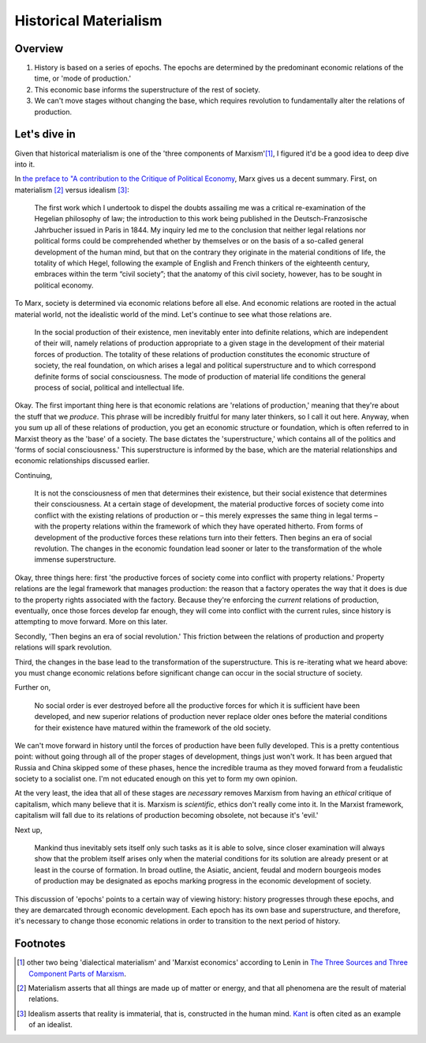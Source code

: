 ========================
 Historical Materialism
========================

Overview
========

1. History is based on a series of epochs. The epochs are determined by the 
   predominant economic relations of the time, or 'mode of production.'
2. This economic base informs the superstructure of the rest of society.
3. We can't move stages without changing the base, which requires revolution
   to fundamentally alter the relations of production.

Let's dive in
=============

Given that historical materialism is one of the 'three components of
Marxism'[#]_, I figured it'd be a good idea to deep dive into it.

In `the preface to "A contribution to the Critique of Political Economy
<http://www.marxists.org/archive/marx/works/1859/critique-pol-economy/preface.htm>`_, 
Marx gives us a decent summary. First, on materialism [#]_ versus idealism [#]_:

  The first work which I undertook to dispel the doubts assailing me was a
  critical re-examination of the Hegelian philosophy of law; the introduction to
  this work being published in the Deutsch-Franzosische Jahrbucher issued in
  Paris in 1844. My inquiry led me to the conclusion that neither legal relations
  nor political forms could be comprehended whether by themselves or on the basis
  of a so-called general development of the human mind, but that on the contrary
  they originate in the material conditions of life, the totality of which Hegel,
  following the example of English and French thinkers of the eighteenth century,
  embraces within the term “civil society”; that the anatomy of this civil
  society, however, has to be sought in political economy.

To Marx, society is determined via economic relations before all else. And
economic relations are rooted in the actual material world, not the idealistic
world of the mind. Let's continue to see what those relations are.

  In the social production of their existence, men inevitably enter into definite
  relations, which are independent of their will, namely relations of production
  appropriate to a given stage in the development of their material forces of
  production. The totality of these relations of production constitutes the
  economic structure of society, the real foundation, on which arises a legal and
  political superstructure and to which correspond definite forms of social
  consciousness. The mode of production of material life conditions the general
  process of social, political and intellectual life.

Okay. The first important thing here is that economic relations are 'relations
of production,' meaning that they're about the stuff that we *produce*. This
phrase will be incredibly fruitful for many later thinkers, so I call it out
here. Anyway, when you sum up all of these relations of production, you get
an economic structure or foundation, which is often referred to in Marxist
theory as the 'base' of a society. The base dictates the 'superstructure,'
which contains all of the politics and 'forms of social consciousness.' This
superstructure is informed by the base, which are the material relationships
and economic relationships discussed earlier.

Continuing,

  It is not the consciousness of men that determines their existence, but their
  social existence that determines their consciousness. At a certain stage of
  development, the material productive forces of society come into conflict with
  the existing relations of production or – this merely expresses the same thing
  in legal terms – with the property relations within the framework of which they
  have operated hitherto. From forms of development of the productive forces
  these relations turn into their fetters. Then begins an era of social
  revolution. The changes in the economic foundation lead sooner or later to the
  transformation of the whole immense superstructure.

Okay, three things here: first 'the productive forces of society come into
conflict with property relations.' Property relations are the legal framework
that manages production: the reason that a factory operates the way that it
does is due to the property rights associated with the factory. Because they're
enforcing the *current* relations of production, eventually, once those forces
develop far enough, they will come into conflict with the current rules, since
history is attempting to move forward. More on this later.

Secondly, 'Then begins an era of social revolution.' This friction between the
relations of production and property relations will spark revolution.

Third, the changes in the base lead to the transformation of the
superstructure. This is re-iterating what we heard above: you must change
economic relations before significant change can occur in the social structure
of society.

Further on,

  No social order is ever destroyed before all the productive forces for which
  it is sufficient have been developed, and new superior relations of
  production never replace older ones before the material conditions for their
  existence have matured within the framework of the old society. 

We can't move forward in history until the forces of production have been
fully developed. This is a pretty contentious point: without going through all
of the proper stages of development, things just won't work. It has been
argued that Russia and China skipped some of these phases, hence the incredible
trauma as they moved forward from a feudalistic society to a socialist one.
I'm not educated enough on this yet to form my own opinion.

At the very least, the idea that all of these stages are *necessary* removes
Marxism from having an *ethical* critique of capitalism, which many believe
that it is. Marxism is *scientific*, ethics don't really come into it.
In the Marxist framework, capitalism will fall due to its relations of
production becoming obsolete, not because it's 'evil.'

Next up,

  Mankind thus inevitably sets itself only such tasks as it is able to solve,
  since closer examination will always show that the problem itself arises only
  when the material conditions for its solution are already present or at least
  in the course of formation. In broad outline, the Asiatic, ancient, feudal
  and modern bourgeois modes of production may be designated as epochs marking
  progress in the economic development of society.

This discussion of 'epochs' points to a certain way of viewing history: history
progresses through these epochs, and they are demarcated through economic
development. Each epoch has its own base and superstructure, and therefore,
it's necessary to change those economic relations in order to transition to
the next period of history.

Footnotes
=========

.. [#] other two being 'dialectical materialism' and 'Marxist economics' according to Lenin in `The Three Sources and Three Component Parts of Marxism <http://www.marxists.org/archive/lenin/works/1913/mar/x01.htm>`_.
.. [#] Materialism asserts that all things are made up of matter or energy, and that all phenomena are the result of material relations.
.. [#] Idealism asserts that reality is immaterial, that is, constructed in the human mind. `Kant <http://plato.stanford.edu/entries/kant/#TraIde>`_ is often cited as an example of an idealist.
